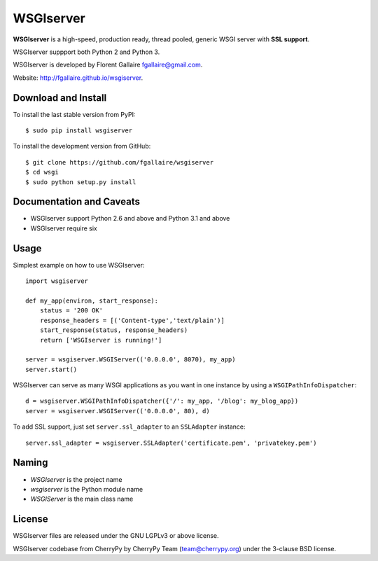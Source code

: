 WSGIserver
==========

**WSGIserver** is a high-speed, production ready, thread pooled, generic WSGI server with **SSL support**.

WSGIserver suppport both Python 2 and Python 3.

WSGIserver is developed by Florent Gallaire fgallaire@gmail.com.

Website: http://fgallaire.github.io/wsgiserver.

Download and Install
--------------------

To install the last stable version from PyPI::

    $ sudo pip install wsgiserver

To install the development version from GitHub::

    $ git clone https://github.com/fgallaire/wsgiserver
    $ cd wsgi
    $ sudo python setup.py install

Documentation and Caveats
-------------------------

-  WSGIserver support Python 2.6 and above and Python 3.1 and above

-  WSGIserver require six

Usage
-----

Simplest example on how to use WSGIserver::

    import wsgiserver

    def my_app(environ, start_response):
        status = '200 OK'
        response_headers = [('Content-type','text/plain')]
        start_response(status, response_headers)
        return ['WSGIserver is running!']

    server = wsgiserver.WSGIServer(('0.0.0.0', 8070), my_app)
    server.start()

WSGIserver can serve as many WSGI applications as you want in one
instance by using a ``WSGIPathInfoDispatcher``::

    d = wsgiserver.WSGIPathInfoDispatcher({'/': my_app, '/blog': my_blog_app})
    server = wsgiserver.WSGIServer(('0.0.0.0', 80), d)

To add SSL support, just set ``server.ssl_adapter`` to an ``SSLAdapter`` instance::

    server.ssl_adapter = wsgiserver.SSLAdapter('certificate.pem', 'privatekey.pem')

Naming
------

-  *WSGIserver* is the project name

-  *wsgiserver* is the Python module name

-  *WSGIServer* is the main class name

License
-------

WSGIserver files are released under the GNU LGPLv3 or above license.

WSGIserver codebase from CherryPy by CherryPy Team (team@cherrypy.org) under the 3-clause BSD license.
